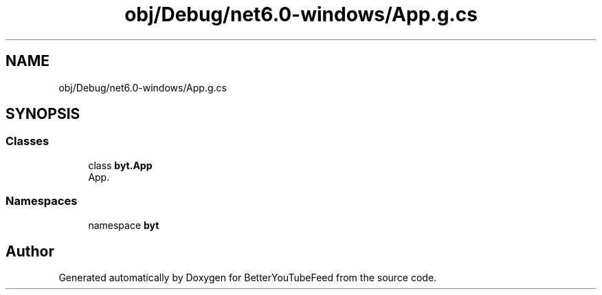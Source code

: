 .TH "obj/Debug/net6.0-windows/App.g.cs" 3 "Sun May 7 2023" "BetterYouTubeFeed" \" -*- nroff -*-
.ad l
.nh
.SH NAME
obj/Debug/net6.0-windows/App.g.cs
.SH SYNOPSIS
.br
.PP
.SS "Classes"

.in +1c
.ti -1c
.RI "class \fBbyt\&.App\fP"
.br
.RI "App\&. "
.in -1c
.SS "Namespaces"

.in +1c
.ti -1c
.RI "namespace \fBbyt\fP"
.br
.in -1c
.SH "Author"
.PP 
Generated automatically by Doxygen for BetterYouTubeFeed from the source code\&.
